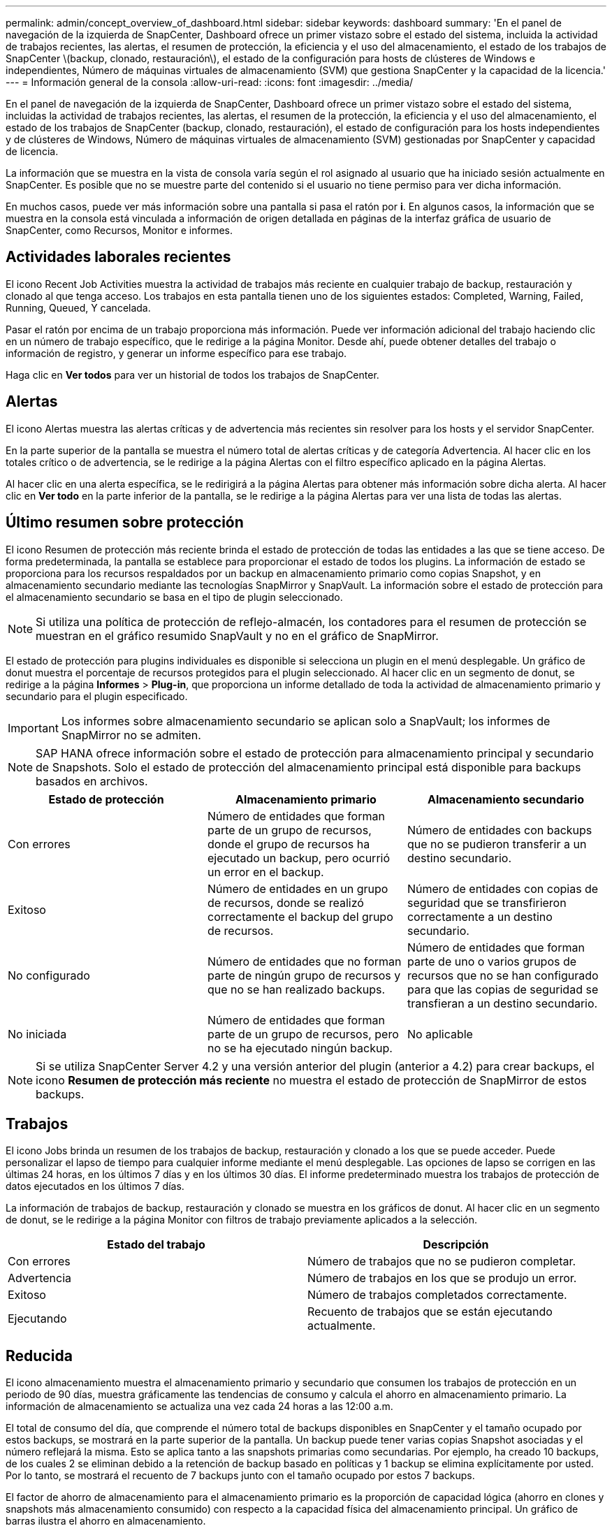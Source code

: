 ---
permalink: admin/concept_overview_of_dashboard.html 
sidebar: sidebar 
keywords: dashboard 
summary: 'En el panel de navegación de la izquierda de SnapCenter, Dashboard ofrece un primer vistazo sobre el estado del sistema, incluida la actividad de trabajos recientes, las alertas, el resumen de protección, la eficiencia y el uso del almacenamiento, el estado de los trabajos de SnapCenter \(backup, clonado, restauración\), el estado de la configuración para hosts de clústeres de Windows e independientes, Número de máquinas virtuales de almacenamiento (SVM) que gestiona SnapCenter y la capacidad de la licencia.' 
---
= Información general de la consola
:allow-uri-read: 
:icons: font
:imagesdir: ../media/


[role="lead"]
En el panel de navegación de la izquierda de SnapCenter, Dashboard ofrece un primer vistazo sobre el estado del sistema, incluidas la actividad de trabajos recientes, las alertas, el resumen de la protección, la eficiencia y el uso del almacenamiento, el estado de los trabajos de SnapCenter (backup, clonado, restauración), el estado de configuración para los hosts independientes y de clústeres de Windows, Número de máquinas virtuales de almacenamiento (SVM) gestionadas por SnapCenter y capacidad de licencia.

La información que se muestra en la vista de consola varía según el rol asignado al usuario que ha iniciado sesión actualmente en SnapCenter. Es posible que no se muestre parte del contenido si el usuario no tiene permiso para ver dicha información.

En muchos casos, puede ver más información sobre una pantalla si pasa el ratón por *i*. En algunos casos, la información que se muestra en la consola está vinculada a información de origen detallada en páginas de la interfaz gráfica de usuario de SnapCenter, como Recursos, Monitor e informes.



== Actividades laborales recientes

El icono Recent Job Activities muestra la actividad de trabajos más reciente en cualquier trabajo de backup, restauración y clonado al que tenga acceso. Los trabajos en esta pantalla tienen uno de los siguientes estados: Completed, Warning, Failed, Running, Queued, Y cancelada.

Pasar el ratón por encima de un trabajo proporciona más información. Puede ver información adicional del trabajo haciendo clic en un número de trabajo específico, que le redirige a la página Monitor. Desde ahí, puede obtener detalles del trabajo o información de registro, y generar un informe específico para ese trabajo.

Haga clic en *Ver todos* para ver un historial de todos los trabajos de SnapCenter.



== Alertas

El icono Alertas muestra las alertas críticas y de advertencia más recientes sin resolver para los hosts y el servidor SnapCenter.

En la parte superior de la pantalla se muestra el número total de alertas críticas y de categoría Advertencia. Al hacer clic en los totales crítico o de advertencia, se le redirige a la página Alertas con el filtro específico aplicado en la página Alertas.

Al hacer clic en una alerta específica, se le redirigirá a la página Alertas para obtener más información sobre dicha alerta. Al hacer clic en *Ver todo* en la parte inferior de la pantalla, se le redirige a la página Alertas para ver una lista de todas las alertas.



== Último resumen sobre protección

El icono Resumen de protección más reciente brinda el estado de protección de todas las entidades a las que se tiene acceso. De forma predeterminada, la pantalla se establece para proporcionar el estado de todos los plugins. La información de estado se proporciona para los recursos respaldados por un backup en almacenamiento primario como copias Snapshot, y en almacenamiento secundario mediante las tecnologías SnapMirror y SnapVault. La información sobre el estado de protección para el almacenamiento secundario se basa en el tipo de plugin seleccionado.


NOTE: Si utiliza una política de protección de reflejo-almacén, los contadores para el resumen de protección se muestran en el gráfico resumido SnapVault y no en el gráfico de SnapMirror.

El estado de protección para plugins individuales es disponible si selecciona un plugin en el menú desplegable. Un gráfico de donut muestra el porcentaje de recursos protegidos para el plugin seleccionado. Al hacer clic en un segmento de donut, se redirige a la página *Informes* > *Plug-in*, que proporciona un informe detallado de toda la actividad de almacenamiento primario y secundario para el plugin especificado.


IMPORTANT: Los informes sobre almacenamiento secundario se aplican solo a SnapVault; los informes de SnapMirror no se admiten.


NOTE: SAP HANA ofrece información sobre el estado de protección para almacenamiento principal y secundario de Snapshots. Solo el estado de protección del almacenamiento principal está disponible para backups basados en archivos.

|===
| Estado de protección | Almacenamiento primario | Almacenamiento secundario 


 a| 
Con errores
 a| 
Número de entidades que forman parte de un grupo de recursos, donde el grupo de recursos ha ejecutado un backup, pero ocurrió un error en el backup.
 a| 
Número de entidades con backups que no se pudieron transferir a un destino secundario.



 a| 
Exitoso
 a| 
Número de entidades en un grupo de recursos, donde se realizó correctamente el backup del grupo de recursos.
 a| 
Número de entidades con copias de seguridad que se transfirieron correctamente a un destino secundario.



 a| 
No configurado
 a| 
Número de entidades que no forman parte de ningún grupo de recursos y que no se han realizado backups.
 a| 
Número de entidades que forman parte de uno o varios grupos de recursos que no se han configurado para que las copias de seguridad se transfieran a un destino secundario.



 a| 
No iniciada
 a| 
Número de entidades que forman parte de un grupo de recursos, pero no se ha ejecutado ningún backup.
 a| 
No aplicable

|===

NOTE: Si se utiliza SnapCenter Server 4.2 y una versión anterior del plugin (anterior a 4.2) para crear backups, el icono *Resumen de protección más reciente* no muestra el estado de protección de SnapMirror de estos backups.



== Trabajos

El icono Jobs brinda un resumen de los trabajos de backup, restauración y clonado a los que se puede acceder. Puede personalizar el lapso de tiempo para cualquier informe mediante el menú desplegable. Las opciones de lapso se corrigen en las últimas 24 horas, en los últimos 7 días y en los últimos 30 días. El informe predeterminado muestra los trabajos de protección de datos ejecutados en los últimos 7 días.

La información de trabajos de backup, restauración y clonado se muestra en los gráficos de donut. Al hacer clic en un segmento de donut, se le redirige a la página Monitor con filtros de trabajo previamente aplicados a la selección.

|===
| Estado del trabajo | Descripción 


 a| 
Con errores
 a| 
Número de trabajos que no se pudieron completar.



 a| 
Advertencia
 a| 
Número de trabajos en los que se produjo un error.



 a| 
Exitoso
 a| 
Número de trabajos completados correctamente.



 a| 
Ejecutando
 a| 
Recuento de trabajos que se están ejecutando actualmente.

|===


== Reducida

El icono almacenamiento muestra el almacenamiento primario y secundario que consumen los trabajos de protección en un periodo de 90 días, muestra gráficamente las tendencias de consumo y calcula el ahorro en almacenamiento primario. La información de almacenamiento se actualiza una vez cada 24 horas a las 12:00 a.m.

El total de consumo del día, que comprende el número total de backups disponibles en SnapCenter y el tamaño ocupado por estos backups, se mostrará en la parte superior de la pantalla. Un backup puede tener varias copias Snapshot asociadas y el número reflejará la misma. Esto se aplica tanto a las snapshots primarias como secundarias. Por ejemplo, ha creado 10 backups, de los cuales 2 se eliminan debido a la retención de backup basado en políticas y 1 backup se elimina explícitamente por usted. Por lo tanto, se mostrará el recuento de 7 backups junto con el tamaño ocupado por estos 7 backups.

El factor de ahorro de almacenamiento para el almacenamiento primario es la proporción de capacidad lógica (ahorro en clones y snapshots más almacenamiento consumido) con respecto a la capacidad física del almacenamiento principal. Un gráfico de barras ilustra el ahorro en almacenamiento.

El gráfico de líneas traza por separado el consumo de almacenamiento primario y secundario día a día durante un período de 90 días rotativas. Pasar el puntero por los gráficos ofrece resultados detallados día a día.


NOTE: Si se utiliza SnapCenter Server 4.2 y una versión anterior del plugin (anterior a 4.2) para crear backups, el icono *almacenamiento* no muestra la cantidad de backups, el almacenamiento consumido por estos backups, el ahorro de Snapshot, el ahorro de clonado y el tamaño de la snapshot.



== Configuración

El icono Configuración proporciona información de estado consolidada para todos los hosts activos independientes y de clústeres de Windows que SnapCenter gestiona, y a los que tiene acceso. Esto incluye la información de estado del plugin asociado con esos hosts.

Al hacer clic en el número adyacente a los hosts, se le redirige a la sección Managed hosts de la página hosts. Desde allí, es posible obtener información detallada de un host seleccionado.

Además, esta pantalla muestra la suma de las SVM independientes de ONTAP y de ONTAP de clúster que gestiona SnapCenter y a las que tiene acceso. Al hacer clic en el número adyacente a la SVM, se le redirigirá a la página sistemas de almacenamiento. A partir de ese punto, se puede obtener información detallada de una SVM seleccionada.

El estado de configuración del host se presenta como rojo (crítico), amarillo (advertencia) y verde (activo), junto con el número de hosts en cada estado. Los mensajes de estado se proporcionan para cada estado.

|===
| Estado de configuración | Descripción 


 a| 
Actualización obligatoria
 a| 
Número de hosts que ejecutan plugins no compatibles y necesitan una actualización. Esta versión de SnapCenter no admite un plugin no compatible.



 a| 
Migración obligatoria
 a| 
Número de hosts que ejecutan plugins no compatibles y necesitan migración. Esta versión de SnapCenter no admite un plugin no compatible.



 a| 
No hay plugins instalados
 a| 
El número de hosts que se añaden correctamente, pero es necesario instalar los plugins o se ha producido un error en la instalación de los plugins.



 a| 
Suspendida
 a| 
El número de hosts cuyas programaciones están suspendidas y están bajo mantenimiento.



 a| 
Detenido
 a| 
El número de hosts que están activos, pero los servicios de plugins no están en ejecución.



 a| 
Host inactivo
 a| 
Número de hosts inactivos o no accesibles.



 a| 
Actualización disponible (opcional)
 a| 
Cuente con los hosts en los que hay disponible una versión más reciente del paquete de plugins para su actualización.



 a| 
Migración disponible (opcional)
 a| 
Cuente con hosts en los que hay disponible una versión más reciente del plugin para la migración.



 a| 
Configure el directorio de registro
 a| 
Número de hosts donde debe configurarse el directorio de registro para que SCSQL realizar backup de registros de transacciones.



 a| 
Configure los plugins de VMware
 a| 
El número de hosts donde debe añadirse el plugin de SnapCenter para VMware vSphere.



 a| 
Desconocido
 a| 
Número de hosts que se han registrado pero la instalación aún no se ha activado.



 a| 
Ejecutando
 a| 
El número de hosts que están activos y plugins en ejecución. Y en el caso de los plugins de SCSQL, se configuran el directorio de registro y el hipervisor.



 a| 
Instalando\desinstalando plugins
 a| 
Número de hosts en los que se está realizando la instalación o la desinstalación de plugins.

|===


== Capacidad con licencia

El icono de capacidad con licencia muestra información sobre la capacidad total con licencia, la capacidad utilizada, las alertas de umbral de capacidad y las alertas de caducidad de licencias para licencias basadas en capacidad estándar de SnapCenter.


NOTE: Esta pantalla solo aparece si se utilizan licencias basadas en capacidad estándar de SnapCenter en plataformas Cloud Volumes ONTAP o ONTAP Select. Para plataformas de cabinas FAS, AFF o All SAN (ASA), la licencia SnapCenter está basada en controladoras y tiene licencia para capacidad ilimitada, sin necesidad de licencia por capacidad.

|===
| Estado de la licencia | Descripción 


 a| 
En uso
 a| 
Cantidad de capacidad actualmente en uso.



 a| 
Notificar
 a| 
Umbral de capacidad en el que se muestran notificaciones en la consola y, si se configuró esta opción, el momento en que se envían notificaciones.



 a| 
Con licencia
 a| 
Cantidad de capacidad que otorga la licencia.



 a| 
Una vez
 a| 
La cantidad de capacidad que ha superado la capacidad con licencia.

|===